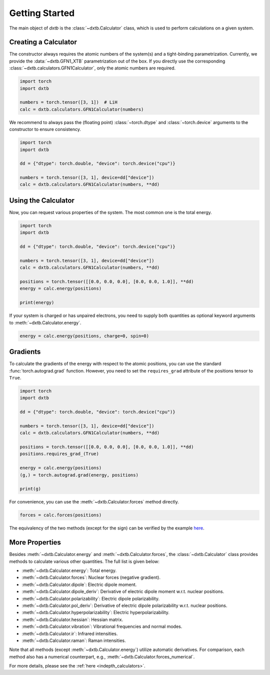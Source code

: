 .. _quickstart-getting-started:

Getting Started
===============

The main object of *dxtb* is the :class:`~dxtb.Calculator` class, which is used
to perform calculations on a given system.

Creating a Calculator
---------------------

The constructor always requires the atomic numbers of the system(s) and a
tight-binding parametrization.
Currently, we provide the :data:`~dxtb.GFN1_XTB` parametrization out of the box.
If you directly use the corresponding
:class:`~dxtb.calculators.GFN1Calculator`, only the atomic numbers are required.

.. code-block:: python

    import torch
    import dxtb

    numbers = torch.tensor([3, 1])  # LiH
    calc = dxtb.calculators.GFN1Calculator(numbers)

We recommend to always pass the (floating point) :class:`~torch.dtype` and
:class:`~torch.device` arguments to the constructor to ensure consistency.

.. code-block:: python

    import torch
    import dxtb

    dd = {"dtype": torch.double, "device": torch.device("cpu")}

    numbers = torch.tensor([3, 1], device=dd["device"])
    calc = dxtb.calculators.GFN1Calculator(numbers, **dd)

Using the Calculator
--------------------

Now, you can request various properties of the system. The most common one is
the total energy.

.. code-block:: python

    import torch
    import dxtb

    dd = {"dtype": torch.double, "device": torch.device("cpu")}

    numbers = torch.tensor([3, 1], device=dd["device"])
    calc = dxtb.calculators.GFN1Calculator(numbers, **dd)

    positions = torch.tensor([[0.0, 0.0, 0.0], [0.0, 0.0, 1.0]], **dd)
    energy = calc.energy(positions)

    print(energy)

If your system is charged or has unpaired electrons, you need to supply both
quantities as optional keyword arguments to :meth:`~dxtb.Calculator.energy`.

.. code-block:: python

    energy = calc.energy(positions, charge=0, spin=0)


Gradients
---------

To calculate the gradients of the energy with respect to the atomic positions,
you can use the standard :func:`torch.autograd.grad` function.
However, you need to set the ``requires_grad`` attribute of the positions tensor
to ``True``.

.. code-block:: python

    import torch
    import dxtb

    dd = {"dtype": torch.double, "device": torch.device("cpu")}

    numbers = torch.tensor([3, 1], device=dd["device"])
    calc = dxtb.calculators.GFN1Calculator(numbers, **dd)

    positions = torch.tensor([[0.0, 0.0, 0.0], [0.0, 0.0, 1.0]], **dd)
    positions.requires_grad_(True)

    energy = calc.energy(positions)
    (g,) = torch.autograd.grad(energy, positions)

    print(g)

For convenience, you can use the :meth:`~dxtb.Calculator.forces` method
directly.

.. code-block:: python

      forces = calc.forces(positions)

The equivalency of the two methods (except for the sign) can be verified by
the example `here <https://github.com/grimme-lab/dxtb/blob/main/examples/forces.py>`_.


More Properties
---------------

Besides :meth:`~dxtb.Calculator.energy` and :meth:`~dxtb.Calculator.forces`,
the :class:`~dxtb.Calculator` class provides methods to calculate various other
quantities. The full list is given below:

- :meth:`~dxtb.Calculator.energy`: Total energy.
- :meth:`~dxtb.Calculator.forces`: Nuclear forces (negative gradient).
- :meth:`~dxtb.Calculator.dipole`: Electric dipole moment.
- :meth:`~dxtb.Calculator.dipole_deriv`: Derivative of electric dipole moment w.r.t. nuclear positions.
- :meth:`~dxtb.Calculator.polarizability`: Electric dipole polarizability.
- :meth:`~dxtb.Calculator.pol_deriv`: Derivative of electric dipole polarizability w.r.t. nuclear positions.
- :meth:`~dxtb.Calculator.hyperpolarizability`: Electric hyperpolarizability.
- :meth:`~dxtb.Calculator.hessian`: Hessian matrix.
- :meth:`~dxtb.Calculator.vibration`: Vibrational frequencies and normal modes.
- :meth:`~dxtb.Calculator.ir`: Infrared intensities.
- :meth:`~dxtb.Calculator.raman`: Raman intensities.

Note that all methods (except :meth:`~dxtb.Calculator.energy`) utilize
automatic derivatives. For comparison, each method also has a numerical
counterpart, e.g., :meth:`~dxtb.Calculator.forces_numerical`.

For more details, please see the :ref:`here <indepth_calculators>`.
